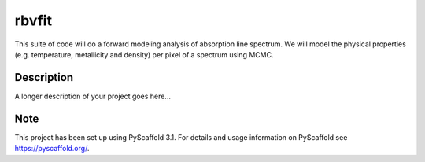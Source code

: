 ======
rbvfit
======


This suite of code will do a forward modeling analysis of absorption line spectrum.
We will model the physical properties (e.g. temperature, metallicity and density) per pixel of a spectrum using MCMC.

Description
===========

A longer description of your project goes here...


Note
====

This project has been set up using PyScaffold 3.1. For details and usage
information on PyScaffold see https://pyscaffold.org/.
